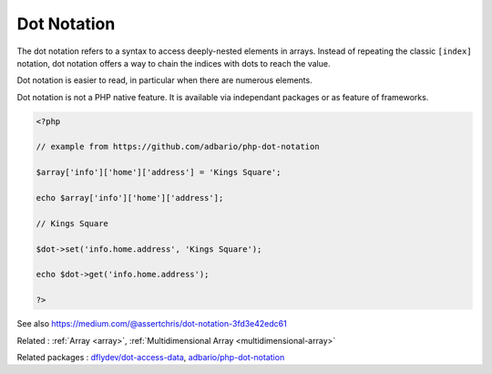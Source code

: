 .. _dot-notation:
.. meta::
	:description:
		Dot Notation: The dot notation refers to a syntax to access deeply-nested elements in arrays.
	:twitter:card: summary_large_image
	:twitter:site: @exakat
	:twitter:title: Dot Notation
	:twitter:description: Dot Notation: The dot notation refers to a syntax to access deeply-nested elements in arrays
	:twitter:creator: @exakat
	:twitter:image:src: https://php-dictionary.readthedocs.io/en/latest/_static/logo.png
	:og:image: https://php-dictionary.readthedocs.io/en/latest/_static/logo.png
	:og:title: Dot Notation
	:og:type: article
	:og:description: The dot notation refers to a syntax to access deeply-nested elements in arrays
	:og:url: https://php-dictionary.readthedocs.io/en/latest/dictionary/dot-notation.ini.html
	:og:locale: en
.. raw:: html

	<script type="application/ld+json">{"@context":"https:\/\/schema.org","@graph":[{"@type":"WebPage","@id":"https:\/\/php-dictionary.readthedocs.io\/en\/latest\/tips\/debug_zval_dump.html","url":"https:\/\/php-dictionary.readthedocs.io\/en\/latest\/tips\/debug_zval_dump.html","name":"Dot Notation","isPartOf":{"@id":"https:\/\/www.exakat.io\/"},"datePublished":"Fri, 27 Jun 2025 15:15:50 +0000","dateModified":"Fri, 27 Jun 2025 15:15:50 +0000","description":"The dot notation refers to a syntax to access deeply-nested elements in arrays","inLanguage":"en-US","potentialAction":[{"@type":"ReadAction","target":["https:\/\/php-dictionary.readthedocs.io\/en\/latest\/dictionary\/Dot Notation.html"]}]},{"@type":"WebSite","@id":"https:\/\/www.exakat.io\/","url":"https:\/\/www.exakat.io\/","name":"Exakat","description":"Smart PHP static analysis","inLanguage":"en-US"}]}</script>


Dot Notation
------------

The dot notation refers to a syntax to access deeply-nested elements in arrays. Instead of repeating the classic ``[index]`` notation, dot notation offers a way to chain the indices with dots to reach the value. 

Dot notation is easier to read, in particular when there are numerous elements. 

Dot notation is not a PHP native feature. It is available via independant packages or as feature of frameworks.

.. code-block:: php
   
   <?php
   
   // example from https://github.com/adbario/php-dot-notation
   
   $array['info']['home']['address'] = 'Kings Square';
   
   echo $array['info']['home']['address'];
   
   // Kings Square
   
   $dot->set('info.home.address', 'Kings Square');
   
   echo $dot->get('info.home.address');
   
   ?>


See also https://medium.com/@assertchris/dot-notation-3fd3e42edc61

Related : :ref:`Array <array>`, :ref:`Multidimensional Array <multidimensional-array>`

Related packages : `dflydev/dot-access-data <https://packagist.org/packages/dflydev/dot-access-data>`_, `adbario/php-dot-notation <https://packagist.org/packages/adbario/php-dot-notation>`_
